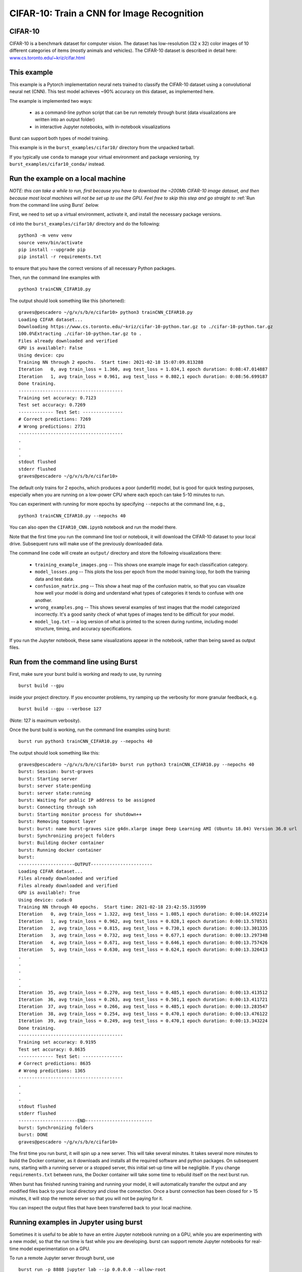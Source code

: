 .. _cifar10:

CIFAR-10: Train a CNN for Image Recognition
===========================================

CIFAR-10
--------

CIFAR-10 is a benchmark dataset for computer vision. The dataset has low-resolution (32 x 32) color images of 10 different categories of items (mostly animals and vehicles). The CIFAR-10 dataset is described in detail here: `www.cs.toronto.edu/~kriz/cifar.html <https://www.cs.toronto.edu/~kriz/cifar.html>`_

This example
------------

This example is a Pytorch implementation neural nets trained to classify the CIFAR-10 dataset using a convolutional neural net (CNN). This test model achieves ~90% accuracy on this dataset, as implemented here.

The example is implemented two ways:

  * as a command-line python script that can be run remotely through burst (data visualizations are written into an output folder)
  * in interactive Jupyter notebooks, with in-notebook visualizations

Burst can support both types of model training.

This example is in the ``burst_examples/cifar10/`` directory from the unpacked tarball.

If you typically use ``conda`` to manage your virtual environment and package versioning, try ``burst_examples/cifar10_conda/`` instead.


Run the example on a local machine
----------------------------------

*NOTE: this can take a while to run, first because you have to download the ~200Mb CIFAR-10 image dataset, and then because most local machines will not be set up to use the GPU. Feel free to skip this step and go straight to* :ref:`Run from the command line using Burst` *below.*

First, we need to set up a virtual environment, activate it, and install the necessary package versions.

``cd`` into the ``burst_examples/cifar10/`` directory and do the following:
::

    python3 -m venv venv
    source venv/bin/activate
    pip install --upgrade pip
    pip install -r requirements.txt

to ensure that you have the correct versions of all necessary Python packages.

Then, run the command line examples with
::

    python3 trainCNN_CIFAR10.py 

The output should look something like this (shortened):
::

    graves@pescadero ~/g/v/s/b/e/cifar10> python3 trainCNN_CIFAR10.py
    Loading CIFAR dataset...
    Downloading https://www.cs.toronto.edu/~kriz/cifar-10-python.tar.gz to ./cifar-10-python.tar.gz
    100.0%Extracting ./cifar-10-python.tar.gz to .
    Files already downloaded and verified
    GPU is available?: False
    Using device: cpu
    Training NN through 2 epochs.  Start time: 2021-02-18 15:07:09.813288
    Iteration   0, avg train_loss = 1.360, avg test_loss = 1.034,1 epoch duration: 0:08:47.014887
    Iteration   1, avg train_loss = 0.961, avg test_loss = 0.802,1 epoch duration: 0:08:56.699187
    Done training.
    ---------------------------------------
    Training set accuracy: 0.7123
    Test set accuracy: 0.7269
    ------------- Test Set: ---------------
    # Correct predictions: 7269
    # Wrong predictions: 2731
    ---------------------------------------
    .
    .
    .
    stdout flushed
    stderr flushed
    graves@pescadero ~/g/v/s/b/e/cifar10>

   
The default only trains for 2 epochs, which produces a poor (underfit) model, but is good for quick testing purposes, especially when you are running on a low-power CPU where each epoch can take 5-10 minutes to run.

You can experiment with running for more epochs by specifying ``--nepochs`` at the command line, e.g.,
::

    python3 trainCNN_CIFAR10.py --nepochs 40

You can also open the ``CIFAR10_CNN.ipynb`` notebook and run the model there.

Note that the first time you run the command line tool or notebook, it will download the CIFAR-10 dataset to your local drive. Subsequent runs will make use of the previously downloaded data.

The command line code will create an ``output/`` directory and store the following visualizations there:

  * ``training_example_images.png`` -- This shows one example image for each classification category.
  * ``model_losses.png`` -- This plots the loss per epoch from the model training loop, for both the training data and test data.
  * ``confusion_matrix.png`` -- This show a heat map of the confusion matrix, so that you can visualize how well your model is doing and understand what types of categories it tends to confuse with one another.
  * ``wrong_examples.png`` -- This shows several examples of test images that the model categorized incorrectly. It's a good sanity check of what types of images tend to be difficult for your model.
  * ``model_log.txt`` -- a log version of what is printed to the screen during runtime, including model structure, timing, and accuracy specifications.

If you run the Jupyter notebook, these same visualizations appear in the notebook, rather than being saved as output files.

Run from the command line using Burst
-------------------------------------

First, make sure your burst build is working and ready to use, by running
::

    burst build --gpu

inside your project directory. If you encounter problems, try ramping up the verbosity for more granular feedback, e.g.
::

    burst build --gpu --verbose 127

(Note: 127 is maximum verbosity).

Once the burst build is working, run the command line examples using burst:
::

    burst run python3 trainCNN_CIFAR10.py --nepochs 40

The output should look something like this:
::

    graves@pescadero ~/g/v/s/b/e/cifar10> burst run python3 trainCNN_CIFAR10.py --nepochs 40
    burst: Session: burst-graves                                                                             
    burst: Starting server                                                                                   
    burst: server state:pending                                                                              
    burst: server state:running                                                                              
    burst: Waiting for public IP address to be assigned                                                      
    burst: Connecting through ssh                                                                            
    burst: Starting monitor process for shutdown++                                                           
    burst: Removing topmost layer                                                                            
    burst: burst: name burst-graves size g4dn.xlarge image Deep Learning AMI (Ubuntu 18.04) Version 36.0 url 
    burst: Synchronizing project folders                                                                     
    burst: Building docker container                                                                         
    burst: Running docker container                                                                          
    burst:                                                                                                   
    ---------------------OUTPUT-----------------------
    Loading CIFAR dataset...
    Files already downloaded and verified
    Files already downloaded and verified
    GPU is available?: True
    Using device: cuda:0
    Training NN through 40 epochs.  Start time: 2021-02-18 23:42:55.319599
    Iteration   0, avg train_loss = 1.322, avg test_loss = 1.085,1 epoch duration: 0:00:14.692214
    Iteration   1, avg train_loss = 0.962, avg test_loss = 0.828,1 epoch duration: 0:00:13.578531
    Iteration   2, avg train_loss = 0.815, avg test_loss = 0.730,1 epoch duration: 0:00:13.301335
    Iteration   3, avg train_loss = 0.732, avg test_loss = 0.677,1 epoch duration: 0:00:13.297348
    Iteration   4, avg train_loss = 0.671, avg test_loss = 0.646,1 epoch duration: 0:00:13.757426
    Iteration   5, avg train_loss = 0.630, avg test_loss = 0.624,1 epoch duration: 0:00:13.326413
    .
    .
    .
    .
    .
    Iteration  35, avg train_loss = 0.270, avg test_loss = 0.485,1 epoch duration: 0:00:13.413512
    Iteration  36, avg train_loss = 0.263, avg test_loss = 0.501,1 epoch duration: 0:00:13.411721
    Iteration  37, avg train_loss = 0.266, avg test_loss = 0.485,1 epoch duration: 0:00:13.283547
    Iteration  38, avg train_loss = 0.254, avg test_loss = 0.470,1 epoch duration: 0:00:13.476122
    Iteration  39, avg train_loss = 0.249, avg test_loss = 0.470,1 epoch duration: 0:00:13.343224
    Done training.
    ---------------------------------------
    Training set accuracy: 0.9195
    Test set accuracy: 0.8635
    ------------- Test Set: ---------------
    # Correct predictions: 8635
    # Wrong predictions: 1365
    ---------------------------------------
    .
    .
    .
    stdout flushed
    stderr flushed
    ----------------------END-------------------------
    burst: Synchronizing folders                                                                             
    burst: DONE                                                                                                
    graves@pescadero ~/g/v/s/b/e/cifar10> 

The first time you run burst, it will spin up a new server. This will take several minutes. It takes several more minutes to build the Docker container, as it downloads and installs all the required software and python packages. On subsequent runs, starting with a running server or a stopped server, this initial set-up time will be negligible. If you change ``requirements.txt`` between runs, the Docker container will take some time to rebuild itself on the next burst run.

When burst has finished running training and running your model, it will automatically transfer the output and any modified files back to your local directory and close the connection. Once a burst connection has been closed for > 15 minutes, it will stop the remote server so that you will not be paying for it.

You can inspect the output files that have been transferred back to your local machine.

Running examples in Jupyter using burst
---------------------------------------

Sometimes it is useful to be able to have an entire Jupyter notebook running on a GPU, while you are experimenting with a new model, so that the run time is fast while you are developing. burst can support remote Jupyter notebooks for real-time model experimentation on a GPU.

To run a remote Jupyter server through burst, use
::

    burst run -p 8888 jupyter lab --ip 0.0.0.0 --allow-root

The screen will then display a URL, which will look something like

http://0.0.0.0:8888/lab?token=f60aaf215e2bd8a92015f732388e16b6407181aaca4a1a9a

Paste this URL into a new browser window. This will load a JupyterLab window that is running on the remote burst server.

Edit and run the Jupyter notebook, just as you would on a local Jupyter server. You should notice that it can access the GPU, and that the training epochs run much faster on the remote GPU than on a local CPU.

NOTE: When you are done, you must manually close the Jupyter server by returning to the window where you launched it and hitting ``Ctl-C``, then responding 'y' to shutdown the server. If you leave the Jupyter server running, you will continue to pay for the remote server, even if no code is being executed. burst will not automatically stop a remote Jupyter server.

Timing benchmarks
-----------------

On an AWS test CPU with modest capacity, training this CNN takes ~5 minutes / epoch. On a laptop (2020 MacBook Air, M1 chip using Rosetta 2), training this CNN takes ~8.5 minutes / epoch (see the local run example above).

Running through burst on an AWS g4dn.xlarge GPU machine, the model trains in ~14 seconds / epoch, for a ~20-40x speed-up (see the burst example above). This CNN has ~2.4 million free parameters to train.

Simpler networks will train faster and may show less speed-up when moving to the GPU.
